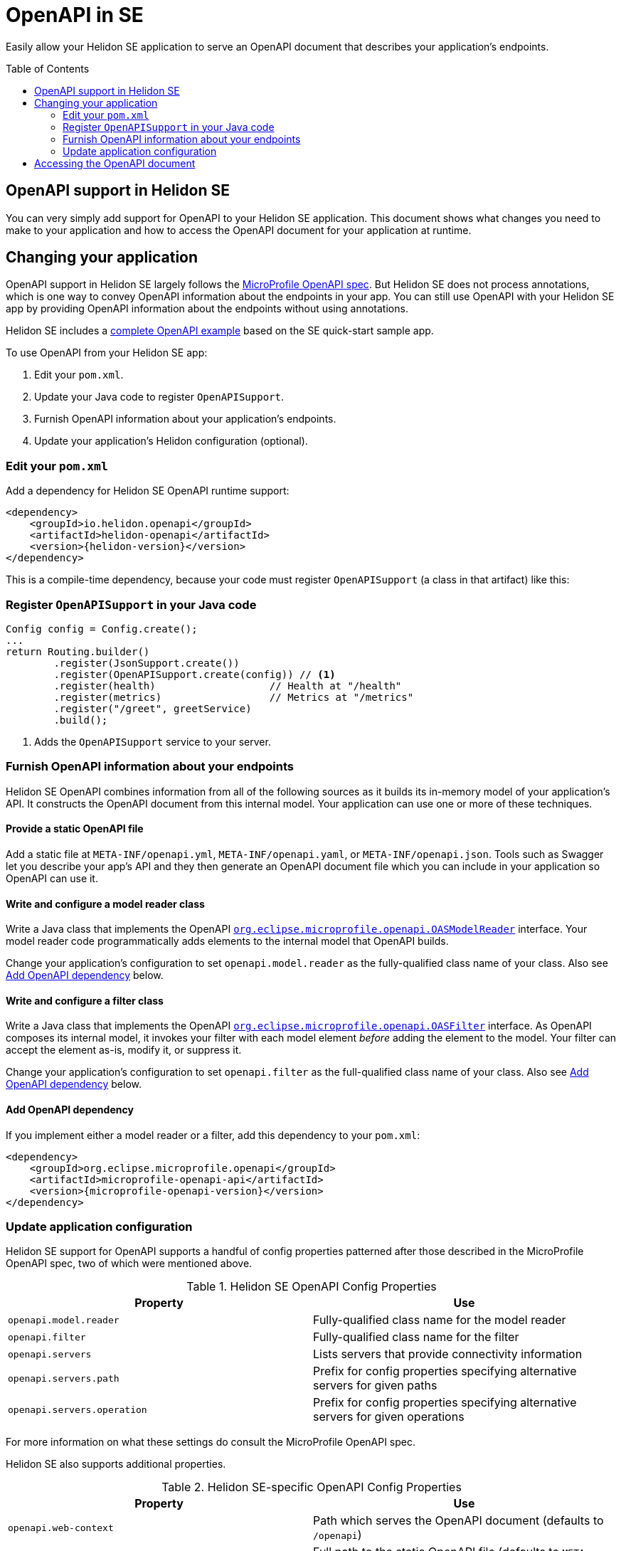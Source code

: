 ///////////////////////////////////////////////////////////////////////////////

    Copyright (c) 2019, 2020 Oracle and/or its affiliates.

    Licensed under the Apache License, Version 2.0 (the "License");
    you may not use this file except in compliance with the License.
    You may obtain a copy of the License at

        http://www.apache.org/licenses/LICENSE-2.0

    Unless required by applicable law or agreed to in writing, software
    distributed under the License is distributed on an "AS IS" BASIS,
    WITHOUT WARRANTIES OR CONDITIONS OF ANY KIND, either express or implied.
    See the License for the specific language governing permissions and
    limitations under the License.

///////////////////////////////////////////////////////////////////////////////

= OpenAPI in SE
:toc:
:toc-placement: preamble
:description: Helidon SE OpenAPI Support
:keywords: helidon, se, openapi
:helidon-tag: https://github.com/oracle/helidon/tree/{helidon-version}
:quickstart-example: {helidon-tag}/examples/quickstarts/helidon-quickstart-se
:mp-openapi-prefix: https://github.com/eclipse/microprofile-open-api/blob/master
:mp-openapi-spec: {mp-openapi-prefix}/spec/src/main/asciidoc/microprofile-openapi-spec.adoc
:openapi-spec: https://github.com/OAI/OpenAPI-Specification
:helidon-se-openapi-example: {helidon-tag}/examples/openapi
:model-reader-java: {mp-openapi-prefix}/api/src/main/java/org/eclipse/microprofile/openapi/OASModelReader.java
:filter-java: {mp-openapi-prefix}/api/src/main/java/org/eclipse/microprofile/openapi/OASFilter.java

Easily allow your Helidon SE application to serve an OpenAPI document
that describes your application's endpoints.

== OpenAPI support in Helidon SE

You can very simply add support for OpenAPI to your Helidon SE application. This 
document shows what changes you need to make to your application and how to access
the OpenAPI document for your application at runtime.

== Changing your application
OpenAPI support in Helidon SE largely follows the 
link:{mp-openapi-spec}[MicroProfile OpenAPI spec].
But Helidon SE does not process annotations, which is one way to convey OpenAPI
information about the endpoints in your app. You can still use OpenAPI with your
Helidon SE app by providing OpenAPI information about the endpoints without
using annotations. 

Helidon SE includes a link:{helidon-se-openapi-example}[complete OpenAPI example]
based on the SE quick-start sample app.

To use OpenAPI from your Helidon SE app:

1. Edit your `pom.xml`.
2. Update your Java code to register `OpenAPISupport`.
3. Furnish OpenAPI information about your application's endpoints.
4. Update your application's Helidon configuration (optional).

=== Edit your `pom.xml`
Add a dependency for Helidon SE OpenAPI runtime support:

[source,xml,subs="attributes+"]
----
<dependency>
    <groupId>io.helidon.openapi</groupId>
    <artifactId>helidon-openapi</artifactId>
    <version>{helidon-version}</version>
</dependency>
----
This is a compile-time dependency, because your code must register
`OpenAPISupport` (a class in that artifact) like this:

=== Register `OpenAPISupport` in your Java code
[source,java]
----
Config config = Config.create();
...
return Routing.builder()
        .register(JsonSupport.create())
        .register(OpenAPISupport.create(config)) // <1>
        .register(health)                   // Health at "/health"
        .register(metrics)                  // Metrics at "/metrics"
        .register("/greet", greetService)
        .build();
----
<1> Adds the `OpenAPISupport` service to your server.  

=== Furnish OpenAPI information about your endpoints
Helidon SE OpenAPI combines information from all of the following sources as it 
builds its in-memory model of your application's API. It constructs the OpenAPI
document from this internal model. Your application can use one or more of
these techniques.

==== Provide a static OpenAPI file
Add a static file at `META-INF/openapi.yml`, `META-INF/openapi.yaml`, 
or `META-INF/openapi.json`. Tools such as Swagger let you describe your app's API
and they then generate an OpenAPI document file which you can include in your application
so OpenAPI can use it.

==== Write and configure a model reader class
Write a Java class that implements the OpenAPI 
link:{model-reader-java}[`org.eclipse.microprofile.openapi.OASModelReader`] interface. Your
model reader code programmatically adds elements to the internal model that OpenAPI
builds.

Change your application's configuration to set `openapi.model.reader` as the 
fully-qualified class name of your class. Also see 
<<Add OpenAPI dependency,Add OpenAPI dependency>> below.

==== Write and configure a filter class
Write a Java class that implements the OpenAPI 
link:{filter-java}[`org.eclipse.microprofile.openapi.OASFilter`] interface. 
As OpenAPI composes its internal model, it invokes your filter with each 
model element _before_ adding the element to the model. Your filter can 
accept the element as-is, modify it, or suppress it.

Change your application's configuration to set `openapi.filter` as the full-qualified
class name of your class. Also see 
<<Add OpenAPI dependency,Add OpenAPI dependency>> below.

==== Add OpenAPI dependency
If you implement either a model reader or a filter, add this dependency to your 
`pom.xml`:

[source,xml,subs="attributes+"]
----
<dependency>
    <groupId>org.eclipse.microprofile.openapi</groupId>
    <artifactId>microprofile-openapi-api</artifactId>
    <version>{microprofile-openapi-version}</version>
</dependency>
----

=== Update application configuration
Helidon SE support for OpenAPI supports a handful of config properties patterned after 
those described in the MicroProfile OpenAPI spec, two of which were mentioned above.

[[se_config]]
.Helidon SE OpenAPI Config Properties
|===
|Property |Use

|`openapi.model.reader` |Fully-qualified class name for the model reader
|`openapi.filter` |Fully-qualified class name for the filter
|`openapi.servers` |Lists servers that provide connectivity information
|`openapi.servers.path` |Prefix for config properties specifying alternative
servers for given paths
|`openapi.servers.operation` |Prefix for config properties specifying alternative
servers for given operations
|===
For more information on what these settings do consult the MicroProfile OpenAPI spec.

Helidon SE also supports additional properties.

.Helidon SE-specific OpenAPI Config Properties
|===
|Property |Use

|`openapi.web-context` |Path which serves the OpenAPI document (defaults to `/openapi`)
|`openapi.static-file` |Full path to the static OpenAPI file (defaults to 
 `META-INF/openapi.yml`,
 `META-INF/openapi.yaml`, or
 `META-INF/openapi.json`)
 |`openapi.cors`        | Allows CORS support to be enabled/disabled (default=false)
|===

Set these config properties in one of the config sources your app uses so the
Helidon config system will load them. Often developers use `application.yaml` at the 
top level of the application JAR.

== Accessing the OpenAPI document
Now your Helidon SE application will automatically respond to an additional endpoint --
 `/openapi` -- and it will return the OpenAPI document describing the endpoints
in your application.

By default, Helidon OpenAPI returns the OpenAPI document in YAML. 
There is not yet an adopted IANA YAML media type, but a proposed one specifically
for OpenAPI documents that has some support is `application/vnd.oai.openapi`.
That is what Helidon returns, by default.

In addition a client can specify `Accept:` as either `application/vnd.oai.openapi+json` or `application/json`
to request JSON.
